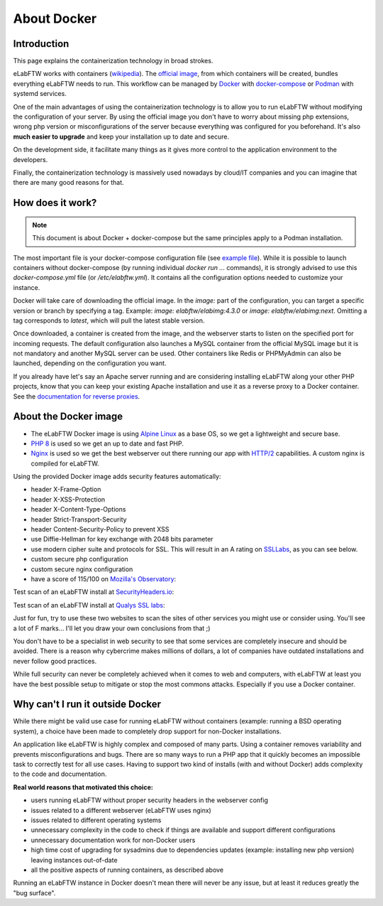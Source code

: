 .. _docker-doc:

About Docker
------------

.. image:: img/docker.png
    :align: center
    :alt: docker

Introduction
````````````
This page explains the containerization technology in broad strokes.

eLabFTW works with containers (`wikipedia <https://en.wikipedia.org/wiki/Container_(virtualization)>`_). The `official image <https://hub.docker.com/r/elabftw/elabimg>`_, from which containers will be created, bundles everything eLabFTW needs to run. This workflow can be managed by `Docker <https://www.docker.com/>`_ with `docker-compose <https://docs.docker.com/compose/install/>`_ or `Podman <https://podman.io/>`_ with systemd services.

One of the main advantages of using the containerization technology is to allow you to run eLabFTW without modifying the configuration of your server. By using the official image you don't have to worry about missing php extensions, wrong php version or misconfigurations of the server because everything was configured for you beforehand. It's also **much easier to upgrade** and keep your installation up to date and secure.

On the development side, it facilitate many things as it gives more control to the application environment to the developers.

Finally, the containerization technology is massively used nowadays by cloud/IT companies and you can imagine that there are many good reasons for that.

How does it work?
`````````````````

.. note:: This document is about Docker + docker-compose but the same principles apply to a Podman installation.

The most important file is your docker-compose configuration file (see `example file <https://github.com/elabftw/elabimg/blob/master/src/docker-compose.yml-EXAMPLE>`_). While it is possible to launch containers without docker-compose (by running individual `docker run ...` commands), it is strongly advised to use this `docker-compose.yml` file (or `/etc/elabftw.yml`). It contains all the configuration options needed to customize your instance.

Docker will take care of downloading the official image. In the `image:` part of the configuration, you can target a specific version or branch by specifying a tag. Example: `image: elabftw/elabimg:4.3.0` or `image: elabftw/elabimg:next`. Omitting a tag corresponds to `latest`, which will pull the latest stable version.

Once downloaded, a container is created from the image, and the webserver starts to listen on the specified port for incoming requests. The default configuration also launches a MySQL container from the official MySQL image but it is not mandatory and another MySQL server can be used. Other containers like Redis or PHPMyAdmin can also be launched, depending on the configuration you want.

If you already have let's say an Apache server running and are considering installing eLabFTW along your other PHP projects, know that you can keep your existing Apache installation and use it as a reverse proxy to a Docker container. See the `documentation for reverse proxies <https://github.com/elabftw/elabdoc/tree/master/config_examples>`_.

About the Docker image
``````````````````````
- The eLabFTW Docker image is using `Alpine Linux <https://alpinelinux.org/>`_ as a base OS, so we get a lightweight and secure base.
- `PHP 8 <https://www.php.net/>`_ is used so we get an up to date and fast PHP.
- `Nginx <https://nginx.org>`_ is used so we get the best webserver out there running our app with `HTTP/2 <https://en.wikipedia.org/wiki/HTTP/2>`_ capabilities. A custom nginx is compiled for eLabFTW.

Using the provided Docker image adds security features automatically:

- header X-Frame-Option
- header X-XSS-Protection
- header X-Content-Type-Options
- header Strict-Transport-Security
- header Content-Security-Policy to prevent XSS
- use Diffie-Hellman for key exchange with 2048 bits parameter
- use modern cipher suite and protocols for SSL. This will result in an A rating on `SSLLabs <https://www.ssllabs.com/ssltest/>`_, as you can see below.
- custom secure php configuration
- custom secure nginx configuration
- have a score of 115/100 on `Mozilla's Observatory <https://observatory.mozilla.org/>`_:

.. image:: img/observatory.png
    :align: center
    :alt: mozilla's observatory scan


Test scan of an eLabFTW install at `SecurityHeaders.io <https://securityheaders.io>`_:

.. image:: img/securityheaders.io.png
    :align: center
    :alt: security headers result

Test scan of an eLabFTW install at `Qualys SSL labs <https://www.ssllabs.com/ssltest/>`_:

.. image:: img/qualys-ssl-report.png
    :align: center
    :alt: SSL labs report

Just for fun, try to use these two websites to scan the sites of other services you might use or consider using. You'll see a lot of F marks… I'll let you draw your own conclusions from that ;)

You don't have to be a specialist in web security to see that some services are completely insecure and should be avoided. There is a reason why cybercrime makes millions of dollars, a lot of companies have outdated installations and never follow good practices.

While full security can never be completely achieved when it comes to web and computers, with eLabFTW at least you have the best possible setup to mitigate or stop the most commons attacks. Especially if you use a Docker container.

Why can't I run it outside Docker
`````````````````````````````````

While there might be valid use case for running eLabFTW without containers (example: running a BSD operating system), a choice have been made to completely drop support for non-Docker installations.

An application like eLabFTW is highly complex and composed of many parts. Using a container removes variability and prevents misconfigurations and bugs. There are so many ways to run a PHP app that it quickly becomes an impossible task to correctly test for all use cases. Having to support two kind of installs (with and without Docker) adds complexity to the code and documentation.

**Real world reasons that motivated this choice:**

* users running eLabFTW without proper security headers in the webserver config
* issues related to a different webserver (eLabFTW uses nginx)
* issues related to different operating systems
* unnecessary complexity in the code to check if things are available and support different configurations
* unnecessary documentation work for non-Docker users
* high time cost of upgrading for sysadmins due to dependencies updates (example: installing new php version) leaving instances out-of-date
* all the positive aspects of running containers, as described above

Running an eLabFTW instance in Docker doesn't mean there will never be any issue, but at least it reduces greatly the "bug surface".
